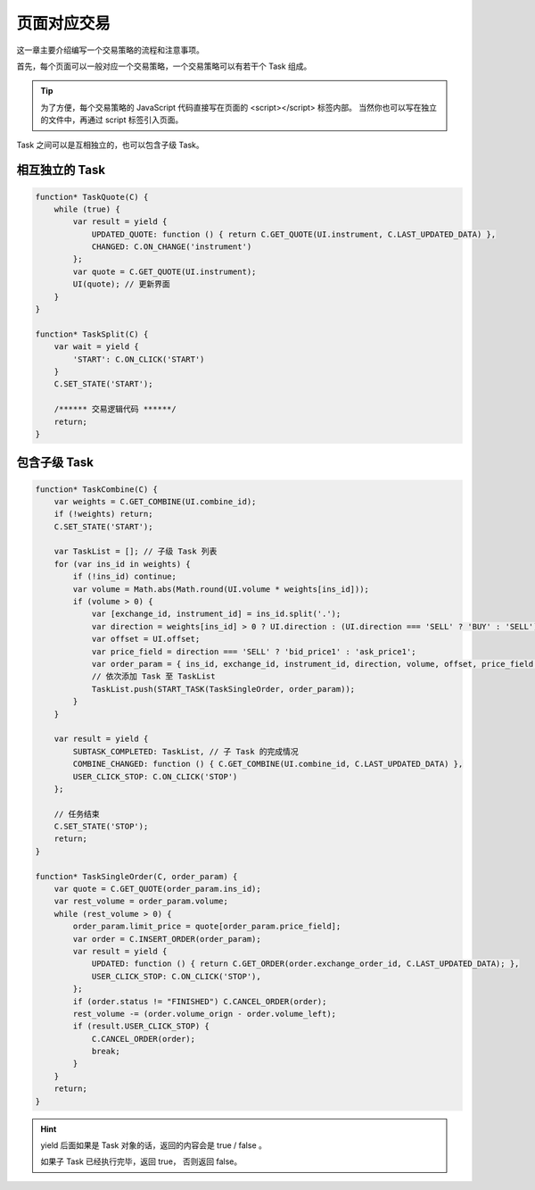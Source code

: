 .. _1_page:

页面对应交易
========================================

这一章主要介绍编写一个交易策略的流程和注意事项。

首先，每个页面可以一般对应一个交易策略，一个交易策略可以有若干个 Task 组成。

.. tip::
    为了方便，每个交易策略的 JavaScript 代码直接写在页面的 <script></script> 标签内部。
    当然你也可以写在独立的文件中，再通过 script 标签引入页面。

Task 之间可以是互相独立的，也可以包含子级 Task。

相互独立的 Task
----------------------------------------

.. code-block:: javascript

    function* TaskQuote(C) {
        while (true) {
            var result = yield {
                UPDATED_QUOTE: function () { return C.GET_QUOTE(UI.instrument, C.LAST_UPDATED_DATA) },
                CHANGED: C.ON_CHANGE('instrument')
            };
            var quote = C.GET_QUOTE(UI.instrument);
            UI(quote); // 更新界面
        }
    }
    
    function* TaskSplit(C) {
        var wait = yield {
            'START': C.ON_CLICK('START')
        }
        C.SET_STATE('START');

        /****** 交易逻辑代码 ******/
        return;
    }

包含子级 Task
----------------------------------------

.. code-block:: javascript

    function* TaskCombine(C) {
        var weights = C.GET_COMBINE(UI.combine_id);
        if (!weights) return;
        C.SET_STATE('START');

        var TaskList = []; // 子级 Task 列表
        for (var ins_id in weights) {
            if (!ins_id) continue;
            var volume = Math.abs(Math.round(UI.volume * weights[ins_id])); 
            if (volume > 0) {
                var [exchange_id, instrument_id] = ins_id.split('.'); 
                var direction = weights[ins_id] > 0 ? UI.direction : (UI.direction === 'SELL' ? 'BUY' : 'SELL'); 
                var offset = UI.offset; 
                var price_field = direction === 'SELL' ? 'bid_price1' : 'ask_price1'; 
                var order_param = { ins_id, exchange_id, instrument_id, direction, volume, offset, price_field };
                // 依次添加 Task 至 TaskList
                TaskList.push(START_TASK(TaskSingleOrder, order_param));
            }
        }

        var result = yield {
            SUBTASK_COMPLETED: TaskList, // 子 Task 的完成情况
            COMBINE_CHANGED: function () { C.GET_COMBINE(UI.combine_id, C.LAST_UPDATED_DATA) }, 
            USER_CLICK_STOP: C.ON_CLICK('STOP')
        };

        // 任务结束
        C.SET_STATE('STOP');
        return;
    }

    function* TaskSingleOrder(C, order_param) {
        var quote = C.GET_QUOTE(order_param.ins_id);
        var rest_volume = order_param.volume;
        while (rest_volume > 0) {
            order_param.limit_price = quote[order_param.price_field];
            var order = C.INSERT_ORDER(order_param);
            var result = yield {
                UPDATED: function () { return C.GET_ORDER(order.exchange_order_id, C.LAST_UPDATED_DATA); },
                USER_CLICK_STOP: C.ON_CLICK('STOP'),
            };
            if (order.status != "FINISHED") C.CANCEL_ORDER(order);
            rest_volume -= (order.volume_orign - order.volume_left);
            if (result.USER_CLICK_STOP) {
                C.CANCEL_ORDER(order);
                break;
            }
        }
        return;
    }

.. hint::

    yield 后面如果是 Task 对象的话，返回的内容会是 true / false 。

    如果子 Task 已经执行完毕，返回 true， 否则返回 false。

